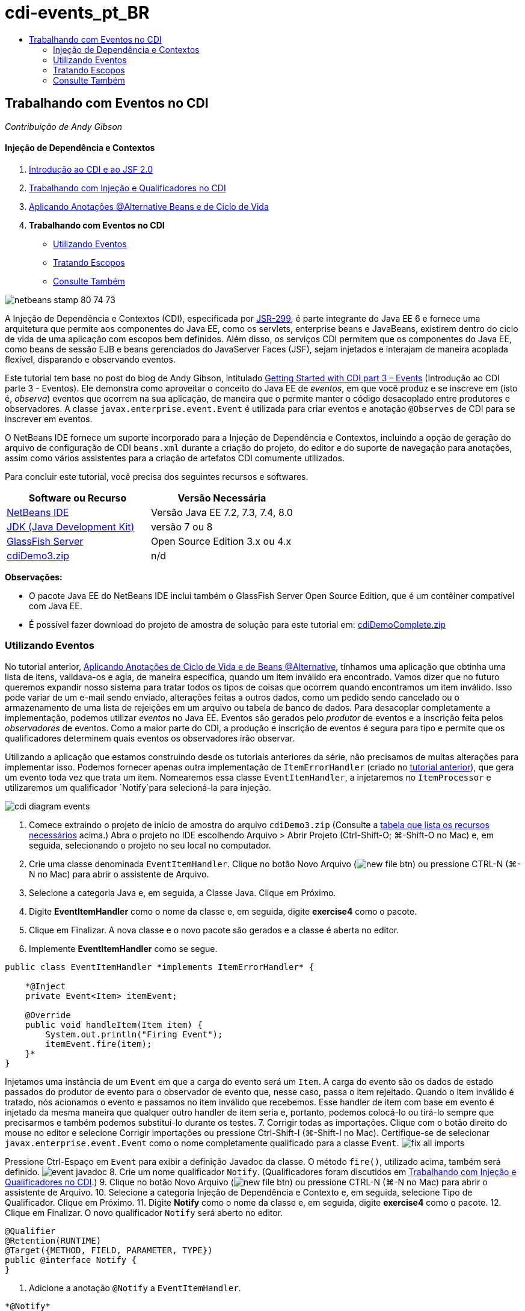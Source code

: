// 
//     Licensed to the Apache Software Foundation (ASF) under one
//     or more contributor license agreements.  See the NOTICE file
//     distributed with this work for additional information
//     regarding copyright ownership.  The ASF licenses this file
//     to you under the Apache License, Version 2.0 (the
//     "License"); you may not use this file except in compliance
//     with the License.  You may obtain a copy of the License at
// 
//       http://www.apache.org/licenses/LICENSE-2.0
// 
//     Unless required by applicable law or agreed to in writing,
//     software distributed under the License is distributed on an
//     "AS IS" BASIS, WITHOUT WARRANTIES OR CONDITIONS OF ANY
//     KIND, either express or implied.  See the License for the
//     specific language governing permissions and limitations
//     under the License.
//

= cdi-events_pt_BR
:jbake-type: page
:jbake-tags: old-site, needs-review
:jbake-status: published
:keywords: Apache NetBeans  cdi-events_pt_BR
:description: Apache NetBeans  cdi-events_pt_BR
:toc: left
:toc-title:

== Trabalhando com Eventos no CDI

_Contribuição de Andy Gibson_

==== Injeção de Dependência e Contextos

1. link:cdi-intro.html[Introdução ao CDI e ao JSF 2.0]
2. link:cdi-inject.html[Trabalhando com Injeção e Qualificadores no CDI]
3. link:cdi-validate.html[Aplicando Anotações @Alternative Beans e de Ciclo de Vida]
4. *Trabalhando com Eventos no CDI*
* link:#event[Utilizando Eventos]
* link:#scopes[Tratando Escopos]
* link:#seealso[Consulte Também]

image:netbeans-stamp-80-74-73.png[title="O conteúdo desta página se aplica ao NetBeans IDE 7.2, 7.3, 7.4 e 8.0"]

A Injeção de Dependência e Contextos (CDI), especificada por link:http://jcp.org/en/jsr/detail?id=299[JSR-299], é parte integrante do Java EE 6 e fornece uma arquitetura que permite aos componentes do Java EE, como os servlets, enterprise beans e JavaBeans, existirem dentro do ciclo de vida de uma aplicação com escopos bem definidos. Além disso, os serviços CDI permitem que os componentes do Java EE, como beans de sessão EJB e beans gerenciados do JavaServer Faces (JSF), sejam injetados e interajam de maneira acoplada flexível, disparando e observando eventos.

Este tutorial tem base no post do blog de Andy Gibson, intitulado link:http://www.andygibson.net/blog/index.php/2010/01/11/getting-started-with-jsf-2-0-and-cdi-part-3/[Getting Started with CDI part 3 – Events] (Introdução ao CDI parte 3 - Eventos). Ele demonstra como aproveitar o conceito do Java EE de _eventos_, em que você produz e se inscreve em (isto é, _observa_) eventos que ocorrem na sua aplicação, de maneira que o permite manter o código desacoplado entre produtores e observadores. A classe `javax.enterprise.event.Event` é utilizada para criar eventos e anotação `@Observes` de CDI para se inscrever em eventos.

O NetBeans IDE fornece um suporte incorporado para a Injeção de Dependência e Contextos, incluindo a opção de geração do arquivo de configuração de CDI `beans.xml` durante a criação do projeto, do editor e do suporte de navegação para anotações, assim como vários assistentes para a criação de artefatos CDI comumente utilizados.


Para concluir este tutorial, você precisa dos seguintes recursos e softwares.

|===
|Software ou Recurso |Versão Necessária 

|link:https://netbeans.org/downloads/index.html[NetBeans IDE] |Versão Java EE 7.2, 7.3, 7.4, 8.0 

|link:http://www.oracle.com/technetwork/java/javase/downloads/index.html[JDK (Java Development Kit)] |versão 7 ou 8 

|link:http://glassfish.dev.java.net/[GlassFish Server] |Open Source Edition 3.x ou 4.x 

|link:https://netbeans.org/projects/samples/downloads/download/Samples%252FJavaEE%252FcdiDemo3.zip[cdiDemo3.zip] |n/d 
|===

*Observações:*

* O pacote Java EE do NetBeans IDE inclui também o GlassFish Server Open Source Edition, que é um contêiner compatível com Java EE.
* É possível fazer download do projeto de amostra de solução para este tutorial em: link:https://netbeans.org/projects/samples/downloads/download/Samples%252FJavaEE%252FcdiDemoComplete.zip[cdiDemoComplete.zip]


=== Utilizando Eventos

No tutorial anterior, link:cdi-validate.html[Aplicando Anotações de Ciclo de Vida e de Beans @Alternative], tínhamos uma aplicação que obtinha uma lista de itens, validava-os e agia, de maneira específica, quando um item inválido era encontrado. Vamos dizer que no futuro queremos expandir nosso sistema para tratar todos os tipos de coisas que ocorrem quando encontramos um item inválido. Isso pode variar de um e-mail sendo enviado, alterações feitas a outros dados, como um pedido sendo cancelado ou o armazenamento de uma lista de rejeições em um arquivo ou tabela de banco de dados. Para desacoplar completamente a implementação, podemos utilizar _eventos_ no Java EE. Eventos são gerados pelo _produtor_ de eventos e a inscrição feita pelos _observadores_ de eventos. Como a maior parte do CDI, a produção e inscrição de eventos é segura para tipo e permite que os qualificadores determinem quais eventos os observadores irão observar.

Utilizando a aplicação que estamos construindo desde os tutoriais anteriores da série, não precisamos de muitas alterações para implementar isso. Podemos fornecer apenas outra implementação de `ItemErrorHandler` (criado no link:cdi-validate.html[tutorial anterior]), que gera um evento toda vez que trata um item. Nomearemos essa classe `EventItemHandler`, a injetaremos no `ItemProcessor` e utilizaremos um qualificador `Notify`para selecioná-la para injeção.

image:cdi-diagram-events.png[title="Use a injeção de CDI para acoplar, livremente, as classes na sua aplicação"]

1. Comece extraindo o projeto de início de amostra do arquivo `cdiDemo3.zip` (Consulte a link:#requiredSoftware[tabela que lista os recursos necessários] acima.) Abra o projeto no IDE escolhendo Arquivo > Abrir Projeto (Ctrl-Shift-O; ⌘-Shift-O no Mac) e, em seguida, selecionando o projeto no seu local no computador.
2. Crie uma classe denominada `EventItemHandler`. Clique no botão Novo Arquivo (image:new-file-btn.png[]) ou pressione CTRL-N (⌘-N no Mac) para abrir o assistente de Arquivo.
3. Selecione a categoria Java e, em seguida, a Classe Java. Clique em Próximo.
4. Digite *EventItemHandler* como o nome da classe e, em seguida, digite *exercise4* como o pacote.
5. Clique em Finalizar. A nova classe e o novo pacote são gerados e a classe é aberta no editor.
6. Implemente *EventItemHandler* como se segue.
[source,java]
----

public class EventItemHandler *implements ItemErrorHandler* {

    *@Inject
    private Event<Item> itemEvent;

    @Override
    public void handleItem(Item item) {
        System.out.println("Firing Event");
        itemEvent.fire(item);
    }*
}
----
Injetamos uma instância de um `Event` em que a carga do evento será um `Item`. A carga do evento são os dados de estado passados do produtor de evento para o observador de evento que, nesse caso, passa o item rejeitado. Quando o item inválido é tratado, nós acionamos o evento e passamos no item inválido que recebemos. Esse handler de item com base em evento é injetado da mesma maneira que qualquer outro handler de item seria e, portanto, podemos colocá-lo ou tirá-lo sempre que precisarmos e também podemos substituí-lo durante os testes.
7. Corrigir todas as importações. Clique com o botão direito do mouse no editor e selecione Corrigir importações ou pressione Ctrl-Shift-I (⌘-Shift-I no Mac). Certifique-se de selecionar `javax.enterprise.event.Event` como o nome completamente qualificado para a classe `Event`.
image:fix-all-imports.png[title="Clique com o botão direito do mouse no Editor e escolha corrigir importa para chamar a caixa de diálogo Importações de Correção"]

[tips]#Pressione Ctrl-Espaço em `Event` para exibir a definição Javadoc da classe. O método `fire()`, utilizado acima, também será definido.#
image:event-javadoc.png[title="Pressione CTRL-Espaço para exibir documentação de Javadoc em classes na API"]
8. Crie um nome qualificador `Notify`. (Qualificadores foram discutidos em link:cdi-inject.html[Trabalhando com Injeção e Qualificadores no CDI].)
9. Clique no botão Novo Arquivo (image:new-file-btn.png[]) ou pressione CTRL-N (⌘-N no Mac) para abrir o assistente de Arquivo.
10. Selecione a categoria Injeção de Dependência e Contexto e, em seguida, selecione Tipo de Qualificador. Clique em Próximo.
11. Digite *Notify* como o nome da classe e, em seguida, digite *exercise4* como o pacote.
12. Clique em Finalizar. O novo qualificador `Notify` será aberto no editor.
[source,java]
----

@Qualifier
@Retention(RUNTIME)
@Target({METHOD, FIELD, PARAMETER, TYPE})
public @interface Notify {
}
----
13. Adicione a anotação `@Notify` a `EventItemHandler`.
[source,java]
----

*@Notify*
public class EventItemHandler implements ItemErrorHandler {

    ...
}
----
Criamos uma anotação de qualificador `@Notify` para identificar esse handler de erros para injeção e podemos utilizá-lo em nosso `ItemProcessor` adicionando-o ao ponto de injeção.
14. Adicione a anotação `@Notify` ao ponto de injeção do `EventItemHandler` no `exercise2.ItemProcessor`.
[source,java]
----

@Named
@RequestScoped
public class ItemProcessor {

    @Inject @Demo
    private ItemDao itemDao;

    @Inject
    private ItemValidator itemValidator;

    @Inject *@Notify*
    private ItemErrorHandler itemErrorHandler;

    public void execute() {
        List<Item> items = itemDao.fetchItems();
        for (Item item : items) {
            if (!itemValidator.isValid(item)) {
                itemErrorHandler.handleItem(item);
            }
        }
    }
}
----
(Utilize a dica do editor para adicionar a instrução de importação para `exercise4.Notify`.)
15. Clique no botão Executar Projeto (image:run-project-btn.png[]) para executar o projeto.
16. No browser, clique no botão "`Execute`" e, em seguida, retorne para o IDE e examine o log do servidor na janela Saída (Ctrl-4; ⌘-4 no Mac). Como a aplicação que você tem construído atualmente utiliza o `DefaultItemDao` para configurar quatro `Item`s, e, em seguida, aplica o `RelaxedItemValidator` nos `Iten`s, é esperado ver o acionamento de `itemErrorHandler` duas vezes.
image:output-window.png[title="Exibir o log do GlassFish Server exibido na janela Saída"]
Atualmente, no entanto, não temos nada observando o evento. Podemos corrigir isso criando um método _observador_ utilizando a anotação `@Observes`. Essa é a única coisa necessária para observar um evento. Para demonstrar, podemos modificar o `FileErrorReporter` (criado no link:cdi-validate.html[tutorial anterior]) para responder a eventos acionados adicionando um método observador que chama seu método `handleItem()`.
17. Para fazer nosso `FileErrorReporter` responder ao evento, adicione o seguinte método à classe.
[source,java]
----

public class FileErrorReporter implements ItemErrorHandler {

    *public void eventFired(@Observes Item item) {
        handleItem(item);
    }*

    ...
}
----
(Utilize a dica do editor para adicionar uma instrução de importação para `javax.enterprise.event.Observes`.)
18. Execute o projeto (F6; fn-F6 no Mac) novamente, clique no botão "`Execute`" e, em seguida, retorne para o IDE e examine o log do servidor na janela Saída.
image:output-window2.png[title="Exibir o log do GlassFish Server exibido na janela Saída"]
Você verá que os eventos são acionados nos objetos inválidos como eram anteriormente, mas agora as informações do item estão sendo salvas quando cada evento é acionado. Também é possível notar que os eventos de ciclo de vida estão sendo observados, já que um bean `FileErrorReporter` é criado e fechado para cada evento acionado. (Consulte link:cdi-validate.html[Aplicando Anotações de Ciclo de Vida e de Beans @Alternative] para obter uma discussão de anotações de ciclo de vida, como `@PostConstruct` e `@PreDestroy`.)

Conforme mostrado nas etapas acima, a anotação `@Observes` fornece uma maneira fácil de observar um evento.

Eventos e observadores também podem ser anotados com qualificadores para permitir que os observadores observem apenas eventos específicos de um item. Consulte link:http://www.andygibson.net/blog/index.php/2010/01/11/getting-started-with-jsf-2-0-and-cdi-part-3/[Introdução ao CDI parte 3 – Eventos] para uma demonstração.


=== Tratando Escopos

No estado atual da aplicação, um bean `FileErrorReporter` é criado toda vez que o evento é criado. Nesse caso, não queremos criar um novo bean toda vez, já que não queremos abrir e fechar o arquivo para cada item. Ainda queremos abrir o arquivo no início do processo e, em seguida, fechá-lo depois que o processo tiver sido concluído. Portanto, precisamos considerar o _escopo_ do bean `FileErrorReporter`.

Atualmente, o bean `FileErrorReporter` não tem um escopo definido. Quando nenhum escopo é definido, o CDI utiliza o escopo pseudodependente default. Na prática, isso significa que o bean é criado e destruído em um espaço muito pequeno de tempo, normalmente em uma chamada de método. No nosso cenário atual, o bean é criado e destruído pela duração do evento sendo acionado. Para corrigir isso, podemos aumentar o escopo do bean adicionando manualmente uma anotação de escopo. Tornaremos esse bean `@RequestScoped`, de modo que quando o bean for criado com o primeiro evento sendo acionado, ele continuará a existir pela duração da solicitação. Isso também significa que para todos os pontos de injeção em que esse bean é qualificado para ser injetado, a mesma instância do bean será injetada.

1. Adicione a anotação `@RequestScope` e a instrução de importação correspondente para `javax.enterprise.context.RequestScoped` à classe `FileErrorReporter`.
[source,java]
----

*import javax.enterprise.context.RequestScoped;*
...

*@RequestScoped*
public class FileErrorReporter implements ItemErrorHandler { ... }
----
[tips]#Pressione Ctrl-Espaço enquanto digita para chamar o suporte da funcionalidade autocompletar código do editor. Quando você escolhe um item por meio da funcionalidade autocompletar código, todas as instruções de importação associadas serão automaticamente adicionadas à classe.#
image:code-completion.png[title="Pressione Ctrl-Espaço ao digitar para chamar sugestões de autocompletar código"]
2. Execute o projeto (F6; fn-F6 no Mac) novamente, clique no botão "`Execute`" e, em seguida, retorne para o IDE e examine o log do servidor na janela Saída.
image:output-window3.png[title="Exibir o log do GlassFish Server exibido na janela Saída"]
Note que o bean `FileErrorReporter` é criado apenas quando o primeiro evento é acionado e fechado depois de o evento final ter sido acionado.
[source,java]
----

INFO: Firing Event
*INFO: Creating file error reporter*
INFO: Saving exercise2.Item@48ce88f6 [Value=34, Limit=7] to file
INFO: Firing Event
INFO: Saving exercise2.Item@3cae5788 [Value=89, Limit=32] to file
*INFO: Closing file error reporter*

----

Os eventos são uma ótima maneira de desacoplar partes do sistema de maneira modular, já que os observadores e produtores de eventos não sabem nada um sobre o outro, nem exigem alguma configuração para isso. Você pode adicionar partes de códigos que se inscrevem a eventos, com o produtor de evento desconhecendo o observador. (Sem utilizar eventos, normalmente seria necessário fazer com que o produtor de eventos chamasse o observador manualmente.) Por exemplo, se alguém atualizar o status de um pedido, seria possível adicionar eventos por e-mail para o representante de vendas ou notificar um gerente de conta se um problema de suporte técnico estiver aberto há mais de uma semana. Esses tipos de regras podem ser implementados sem eventos, mas os eventos facilitam o desacoplamento da lógica de negócios. Além disso, não há nenhuma dependência de compilação ou de tempo de construção. Você pode apenas adicionar módulos à sua aplicação e eles começarão, automaticamente, a observar e produzir eventos.

link:/about/contact_form.html?to=3&subject=Feedback:%20Working%20with%20Events%20in%20CDI[Enviar Feedback neste Tutorial]


=== Consulte Também

Para obter mais informações sobre o CDI e o Java EE, consulte os recursos a seguir.

==== Recursos do NetBeans

* link:cdi-intro.html[Introdução à Injeção de Dependência e Contextos e JSF 2.0]
* link:cdi-inject.html[Trabalhando com Injeção e Qualificadores no CDI]
* link:cdi-validate.html[Aplicando Anotações @Alternative Beans e de Ciclo de Vida]
* link:javaee-gettingstarted.html[Conceitos Básicos sobre Aplicações do Java EE]
* link:../web/jsf20-intro.html[Introdução ao JavaServer Faces 2.0]

==== Recursos Externos

* link:http://blogs.oracle.com/enterprisetechtips/entry/using_cdi_and_dependency_injection[Dica Técnica do Enterprise: Utilizando Injeção de Dependência e de CDI para Java em uma Aplicação JSF 2.0]
* link:http://download.oracle.com/javaee/6/tutorial/doc/gjbnr.html[O Tutorial do Java EE 6, Parte V: Injeção de Dependência e Contextos para a Plataforma Java EE]
* link:http://jcp.org/en/jsr/detail?id=299[JSR 299: Especificação para Injeção de Dependência e Contextos]
* link:http://jcp.org/en/jsr/detail?id=316[JSR 316: Plataforma Java, Especificação do Enterprise Edition 6]

NOTE: This document was automatically converted to the AsciiDoc format on 2018-03-13, and needs to be reviewed.
